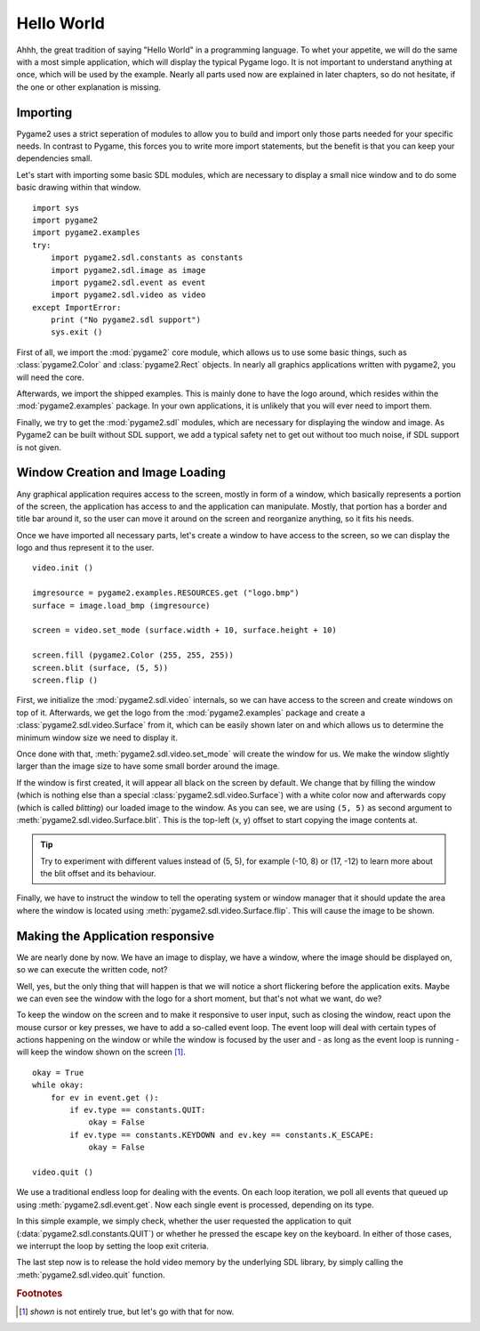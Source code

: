 ###########
Hello World
###########

Ahhh, the great tradition of saying "Hello World" in a programming
language. To whet your appetite, we will do the same with a most simple
application, which will display the typical Pygame logo. It is not
important to understand anything at once, which will be used by the
example. Nearly all parts used now are explained in later chapters, so
do not hesitate, if the one or other explanation is missing.

Importing
=========

Pygame2 uses a strict seperation of modules to allow you to build and
import only those parts needed for your specific needs. In contrast to
Pygame, this forces you to write more import statements, but the benefit
is that you can keep your dependencies small.

Let's start with importing some basic SDL modules, which are necessary
to display a small nice window and to do some basic drawing within that
window. ::

  import sys
  import pygame2
  import pygame2.examples
  try:
      import pygame2.sdl.constants as constants
      import pygame2.sdl.image as image
      import pygame2.sdl.event as event
      import pygame2.sdl.video as video
  except ImportError:
      print ("No pygame2.sdl support")
      sys.exit ()

First of all, we import the :mod:`pygame2` core module, which allows us
to use some basic things, such as :class:`pygame2.Color` and
:class:`pygame2.Rect` objects. In nearly all graphics applications
written with pygame2, you will need the core.

Afterwards, we import the shipped examples. This is mainly done to have
the logo around, which resides within the :mod:`pygame2.examples`
package. In your own applications, it is unlikely that you will ever
need to import them.

Finally, we try to get the :mod:`pygame2.sdl` modules, which are
necessary for displaying the window and image. As Pygame2 can be built
without SDL support, we add a typical safety net to get out without too
much noise, if SDL support is not given.

Window Creation and Image Loading
=================================

Any graphical application requires access to the screen, mostly in form
of a window, which basically represents a portion of the screen, the
application has access to and the application can manipulate. Mostly,
that portion has a border and title bar around it, so the user can move
it around on the screen and reorganize anything, so it fits his needs.

Once we have imported all necessary parts, let's create a window to have
access to the screen, so we can display the logo and thus represent it
to the user. ::

  video.init ()

  imgresource = pygame2.examples.RESOURCES.get ("logo.bmp")
  surface = image.load_bmp (imgresource)

  screen = video.set_mode (surface.width + 10, surface.height + 10)

  screen.fill (pygame2.Color (255, 255, 255))
  screen.blit (surface, (5, 5))
  screen.flip ()

First, we initialize the :mod:`pygame2.sdl.video` internals, so we can
have access to the screen and create windows on top of it. Afterwards,
we get the logo from the :mod:`pygame2.examples` package and create a
:class:`pygame2.sdl.video.Surface` from it, which can be easily shown
later on and which allows us to determine the minimum window size we
need to display it.
 
Once done with that, :meth:`pygame2.sdl.video.set_mode` will create the
window for us. We make the window slightly larger than the image size
to have some small border around the image.

If the window is first created, it will appear all black on the screen
by default. We change that by filling the window (which is nothing else
than a special :class:`pygame2.sdl.video.Surface`) with a white color
now and afterwards copy (which is called *blitting*) our loaded image to
the window. As you can see, we are using ``(5, 5)`` as second argument
to :meth:`pygame2.sdl.video.Surface.blit`. This is the top-left (x, y)
offset to start copying the image contents at.

.. tip::

   Try to experiment with different values instead of (5, 5), for
   example (-10, 8) or (17, -12) to learn more about the blit offset and
   its behaviour.

Finally, we have to instruct the window to tell the operating system or
window manager that it should update the area where the window is
located using :meth:`pygame2.sdl.video.Surface.flip`. This will cause
the image to be shown.

Making the Application responsive
=================================

We are nearly done by now. We have an image to display, we have a
window, where the image should be displayed on, so we can execute the
written code, not?

Well, yes, but the only thing that will happen is that we will notice a
short flickering before the application exits. Maybe we can even see
the window with the logo for a short moment, but that's not what we
want, do we?

To keep the window on the screen and to make it responsive to user
input, such as closing the window, react upon the mouse cursor or key
presses, we have to add a so-called event loop. The event loop will deal
with certain types of actions happening on the window or while the
window is focused by the user and - as long as the event loop is
running - will keep the window shown on the screen [#f1]_. ::

  okay = True
  while okay:
      for ev in event.get ():
          if ev.type == constants.QUIT:
              okay = False
          if ev.type == constants.KEYDOWN and ev.key == constants.K_ESCAPE:
              okay = False

  video.quit ()

We use a traditional endless loop for dealing with the events. On each
loop iteration, we poll all events that queued up using
:meth:`pygame2.sdl.event.get`. Now each single event is processed,
depending on its type.

In this simple example, we simply check, whether the user requested the
application to quit (:data:`pygame2.sdl.constants.QUIT`) or whether he
pressed the escape key on the keyboard. In either of those cases, we
interrupt the loop by setting the loop exit criteria.

The last step now is to release the hold video memory by the underlying
SDL library, by simply calling the :meth:`pygame2.sdl.video.quit`
function.

.. rubric:: Footnotes

.. [#f1] *shown* is not entirely true, but let's go with that for now.
